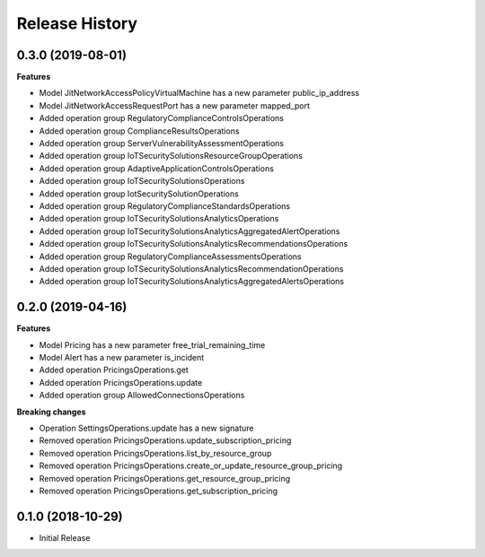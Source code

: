 .. :changelog:

Release History
===============

0.3.0 (2019-08-01)
++++++++++++++++++

**Features**

- Model JitNetworkAccessPolicyVirtualMachine has a new parameter public_ip_address
- Model JitNetworkAccessRequestPort has a new parameter mapped_port
- Added operation group RegulatoryComplianceControlsOperations
- Added operation group ComplianceResultsOperations
- Added operation group ServerVulnerabilityAssessmentOperations
- Added operation group IoTSecuritySolutionsResourceGroupOperations
- Added operation group AdaptiveApplicationControlsOperations
- Added operation group IoTSecuritySolutionsOperations
- Added operation group IotSecuritySolutionOperations
- Added operation group RegulatoryComplianceStandardsOperations
- Added operation group IoTSecuritySolutionsAnalyticsOperations
- Added operation group IoTSecuritySolutionsAnalyticsAggregatedAlertOperations
- Added operation group IoTSecuritySolutionsAnalyticsRecommendationsOperations
- Added operation group RegulatoryComplianceAssessmentsOperations
- Added operation group IoTSecuritySolutionsAnalyticsRecommendationOperations
- Added operation group IoTSecuritySolutionsAnalyticsAggregatedAlertsOperations

0.2.0 (2019-04-16)
++++++++++++++++++

**Features**

- Model Pricing has a new parameter free_trial_remaining_time
- Model Alert has a new parameter is_incident
- Added operation PricingsOperations.get
- Added operation PricingsOperations.update
- Added operation group AllowedConnectionsOperations

**Breaking changes**

- Operation SettingsOperations.update has a new signature
- Removed operation PricingsOperations.update_subscription_pricing
- Removed operation PricingsOperations.list_by_resource_group
- Removed operation PricingsOperations.create_or_update_resource_group_pricing
- Removed operation PricingsOperations.get_resource_group_pricing
- Removed operation PricingsOperations.get_subscription_pricing

0.1.0 (2018-10-29)
++++++++++++++++++

* Initial Release
